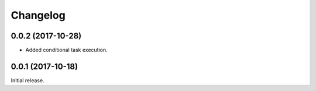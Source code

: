 Changelog
---------

0.0.2 (2017-10-28)
~~~~~~~~~~~~~~~~~~

* Added conditional task execution.

0.0.1 (2017-10-18)
~~~~~~~~~~~~~~~~~~

Initial release.
